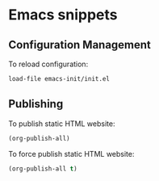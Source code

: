 * Emacs snippets

** Configuration Management

To reload configuration:
#+begin_src emacs-lisp
load-file emacs-init/init.el
#+end_src

** Publishing

To publish static HTML website:
#+begin_src emacs-lisp
(org-publish-all)
#+end_src

To force publish static HTML website:
#+begin_src emacs-lisp
(org-publish-all t)
#+end_src

#+RESULTS:
